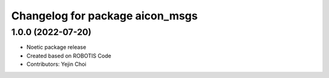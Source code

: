 ^^^^^^^^^^^^^^^^^^^^^^^^^^^^^^^^^^^^^
Changelog for package aicon_msgs
^^^^^^^^^^^^^^^^^^^^^^^^^^^^^^^^^^^^^

1.0.0 (2022-07-20)
------------------
* Noetic package release
* Created based on ROBOTIS Code
* Contributors: Yejin Choi
